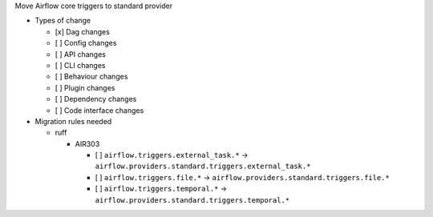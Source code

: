 Move Airflow core triggers to standard provider

* Types of change

  * [x] Dag changes
  * [ ] Config changes
  * [ ] API changes
  * [ ] CLI changes
  * [ ] Behaviour changes
  * [ ] Plugin changes
  * [ ] Dependency changes
  * [ ] Code interface changes

* Migration rules needed

  * ruff

    * AIR303

      * [ ] ``airflow.triggers.external_task.*`` → ``airflow.providers.standard.triggers.external_task.*``
      * [ ] ``airflow.triggers.file.*`` → ``airflow.providers.standard.triggers.file.*``
      * [ ] ``airflow.triggers.temporal.*`` → ``airflow.providers.standard.triggers.temporal.*``
